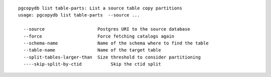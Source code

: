 ::

   pgcopydb list table-parts: List a source table copy partitions
   usage: pgcopydb list table-parts  --source ... 
   
     --source                    Postgres URI to the source database
     --force                     Force fetching catalogs again
     --schema-name               Name of the schema where to find the table
     --table-name                Name of the target table
     --split-tables-larger-than  Size threshold to consider partitioning
     ----skip-split-by-ctid           Skip the ctid split
   
